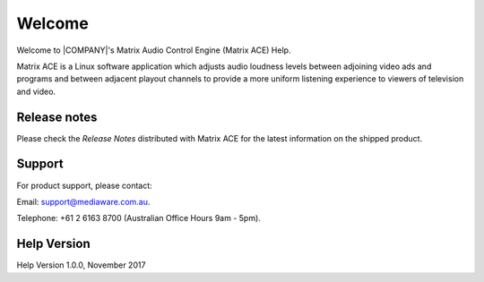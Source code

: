 ==========
Welcome
==========

.. image:: images/Mediaware-MeshLogo-MediawareBlue-150PPI.png
    :width: 300px

Welcome to |COMPANY|'s Matrix Audio Control Engine (Matrix ACE) Help.

Matrix ACE is a Linux software application which adjusts audio loudness levels between adjoining video ads and programs and between adjacent playout channels to provide a more uniform listening experience to viewers of television and video.

Release notes
-------------

Please check the *Release Notes* distributed with Matrix ACE for the latest information on the shipped product.

Support
-------

For product support, please contact:

Email: `support@mediaware.com.au <mailto://support@mediaware.com.au>`_.

Telephone: +61 2 6163 8700 (Australian Office Hours 9am - 5pm).

Help Version
------------

Help Version 1.0.0, November 2017
